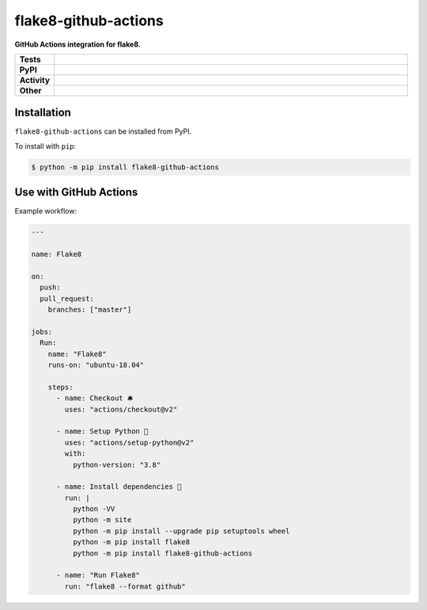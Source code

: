 #######################
flake8-github-actions
#######################

.. start short_desc

**GitHub Actions integration for flake8.**

.. end short_desc


.. start shields

.. list-table::
	:stub-columns: 1
	:widths: 10 90

	* - Tests
	  - |travis| |actions_windows| |actions_macos| |codefactor| |pre_commit_ci|
	* - PyPI
	  - |pypi-version| |supported-versions| |supported-implementations| |wheel|
	* - Activity
	  - |commits-latest| |commits-since| |maintained|
	* - Other
	  - |license| |language| |requires| |pre_commit|



.. |travis| image:: https://github.com/domdfcoding/flake8-github-actions/workflows/Linux%20Tests/badge.svg
	:target: https://github.com/domdfcoding/flake8-github-actions/actions?query=workflow%3A%22Linux+Tests%22
	:alt: Linux Test Status

.. |actions_windows| image:: https://github.com/domdfcoding/flake8-github-actions/workflows/Windows%20Tests/badge.svg
	:target: https://github.com/domdfcoding/flake8-github-actions/actions?query=workflow%3A%22Windows+Tests%22
	:alt: Windows Test Status

.. |actions_macos| image:: https://github.com/domdfcoding/flake8-github-actions/workflows/macOS%20Tests/badge.svg
	:target: https://github.com/domdfcoding/flake8-github-actions/actions?query=workflow%3A%22macOS+Tests%22
	:alt: macOS Test Status

.. |requires| image:: https://requires.io/github/domdfcoding/flake8-github-actions/requirements.svg?branch=master
	:target: https://requires.io/github/domdfcoding/flake8-github-actions/requirements/?branch=master
	:alt: Requirements Status

.. |codefactor| image:: https://img.shields.io/codefactor/grade/github/domdfcoding/flake8-github-actions?logo=codefactor
	:target: https://www.codefactor.io/repository/github/domdfcoding/flake8-github-actions
	:alt: CodeFactor Grade

.. |pypi-version| image:: https://img.shields.io/pypi/v/flake8-github-actions
	:target: https://pypi.org/project/flake8-github-actions/
	:alt: PyPI - Package Version

.. |supported-versions| image:: https://img.shields.io/pypi/pyversions/flake8-github-actions?logo=python&logoColor=white
	:target: https://pypi.org/project/flake8-github-actions/
	:alt: PyPI - Supported Python Versions

.. |supported-implementations| image:: https://img.shields.io/pypi/implementation/flake8-github-actions
	:target: https://pypi.org/project/flake8-github-actions/
	:alt: PyPI - Supported Implementations

.. |wheel| image:: https://img.shields.io/pypi/wheel/flake8-github-actions
	:target: https://pypi.org/project/flake8-github-actions/
	:alt: PyPI - Wheel

.. |license| image:: https://img.shields.io/github/license/domdfcoding/flake8-github-actions
	:target: https://github.com/domdfcoding/flake8-github-actions/blob/master/LICENSE
	:alt: License

.. |language| image:: https://img.shields.io/github/languages/top/domdfcoding/flake8-github-actions
	:alt: GitHub top language

.. |commits-since| image:: https://img.shields.io/github/commits-since/domdfcoding/flake8-github-actions/v0.1.0
	:target: https://github.com/domdfcoding/flake8-github-actions/pulse
	:alt: GitHub commits since tagged version

.. |commits-latest| image:: https://img.shields.io/github/last-commit/domdfcoding/flake8-github-actions
	:target: https://github.com/domdfcoding/flake8-github-actions/commit/master
	:alt: GitHub last commit

.. |maintained| image:: https://img.shields.io/maintenance/yes/2020
	:alt: Maintenance

.. |pre_commit| image:: https://img.shields.io/badge/pre--commit-enabled-brightgreen?logo=pre-commit&logoColor=white
	:target: https://github.com/pre-commit/pre-commit
	:alt: pre-commit

.. |pre_commit_ci| image:: https://results.pre-commit.ci/badge/github/domdfcoding/flake8-github-actions/master.svg
	:target: https://results.pre-commit.ci/latest/github/domdfcoding/flake8-github-actions/master
	:alt: pre-commit.ci status

.. end shields

Installation
--------------

.. start installation

``flake8-github-actions`` can be installed from PyPI.

To install with ``pip``:

.. code-block:: bash

	$ python -m pip install flake8-github-actions

.. end installation

Use with GitHub Actions
----------------------------

Example workflow:

.. code-block:: yaml

	---

	name: Flake8

	on:
	  push:
	  pull_request:
	    branches: ["master"]

	jobs:
	  Run:
	    name: "Flake8"
	    runs-on: "ubuntu-18.04"

	    steps:
	      - name: Checkout 🛎️
	        uses: "actions/checkout@v2"

	      - name: Setup Python 🐍
	        uses: "actions/setup-python@v2"
	        with:
	          python-version: "3.8"

	      - name: Install dependencies 🔧
	        run: |
	          python -VV
	          python -m site
	          python -m pip install --upgrade pip setuptools wheel
	          python -m pip install flake8
	          python -m pip install flake8-github-actions

	      - name: "Run Flake8"
	        run: "flake8 --format github"
